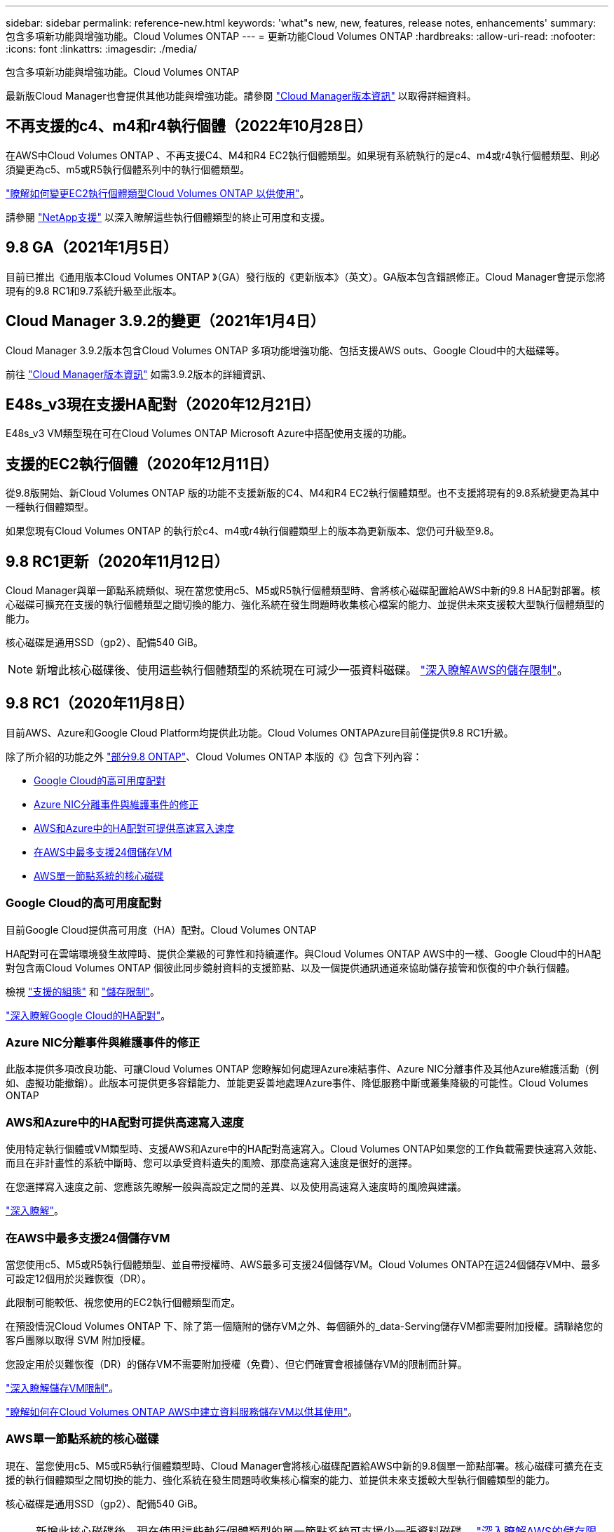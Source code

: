 ---
sidebar: sidebar 
permalink: reference-new.html 
keywords: 'what"s new, new, features, release notes, enhancements' 
summary: 包含多項新功能與增強功能。Cloud Volumes ONTAP 
---
= 更新功能Cloud Volumes ONTAP
:hardbreaks:
:allow-uri-read: 
:nofooter: 
:icons: font
:linkattrs: 
:imagesdir: ./media/


[role="lead"]
包含多項新功能與增強功能。Cloud Volumes ONTAP

最新版Cloud Manager也會提供其他功能與增強功能。請參閱 https://docs.netapp.com/us-en/cloud-manager-cloud-volumes-ontap/whats-new.html["Cloud Manager版本資訊"^] 以取得詳細資料。



== 不再支援的c4、m4和r4執行個體（2022年10月28日）

在AWS中Cloud Volumes ONTAP 、不再支援C4、M4和R4 EC2執行個體類型。如果現有系統執行的是c4、m4或r4執行個體類型、則必須變更為c5、m5或R5執行個體系列中的執行個體類型。

link:https://docs.netapp.com/us-en/cloud-manager-cloud-volumes-ontap/task-change-ec2-instance.html["瞭解如何變更EC2執行個體類型Cloud Volumes ONTAP 以供使用"^]。

請參閱 link:https://mysupport.netapp.com/info/communications/ECMLP2880231.html["NetApp支援"^] 以深入瞭解這些執行個體類型的終止可用度和支援。



== 9.8 GA（2021年1月5日）

目前已推出《通用版本Cloud Volumes ONTAP 》（GA）發行版的《更新版本》（英文）。GA版本包含錯誤修正。Cloud Manager會提示您將現有的9.8 RC1和9.7系統升級至此版本。



== Cloud Manager 3.9.2的變更（2021年1月4日）

Cloud Manager 3.9.2版本包含Cloud Volumes ONTAP 多項功能增強功能、包括支援AWS outs、Google Cloud中的大磁碟等。

前往 https://docs.netapp.com/us-en/cloud-manager-cloud-volumes-ontap/whats-new.html["Cloud Manager版本資訊"^] 如需3.9.2版本的詳細資訊、



== E48s_v3現在支援HA配對（2020年12月21日）

E48s_v3 VM類型現在可在Cloud Volumes ONTAP Microsoft Azure中搭配使用支援的功能。



== 支援的EC2執行個體（2020年12月11日）

從9.8版開始、新Cloud Volumes ONTAP 版的功能不支援新版的C4、M4和R4 EC2執行個體類型。也不支援將現有的9.8系統變更為其中一種執行個體類型。

如果您現有Cloud Volumes ONTAP 的執行於c4、m4或r4執行個體類型上的版本為更新版本、您仍可升級至9.8。



== 9.8 RC1更新（2020年11月12日）

Cloud Manager與單一節點系統類似、現在當您使用c5、M5或R5執行個體類型時、會將核心磁碟配置給AWS中新的9.8 HA配對部署。核心磁碟可擴充在支援的執行個體類型之間切換的能力、強化系統在發生問題時收集核心檔案的能力、並提供未來支援較大型執行個體類型的能力。

核心磁碟是通用SSD（gp2）、配備540 GiB。


NOTE: 新增此核心磁碟後、使用這些執行個體類型的系統現在可減少一張資料磁碟。 link:reference-limits-aws.html["深入瞭解AWS的儲存限制"]。



== 9.8 RC1（2020年11月8日）

目前AWS、Azure和Google Cloud Platform均提供此功能。Cloud Volumes ONTAPAzure目前僅提供9.8 RC1升級。

除了所介紹的功能之外 https://library.netapp.com/ecm/ecm_download_file/ECMLP2492508["部分9.8 ONTAP"^]、Cloud Volumes ONTAP 本版的《》包含下列內容：

* <<Google Cloud的高可用度配對>>
* <<Azure NIC分離事件與維護事件的修正>>
* <<AWS和Azure中的HA配對可提供高速寫入速度>>
* <<在AWS中最多支援24個儲存VM>>
* <<AWS單一節點系統的核心磁碟>>




=== Google Cloud的高可用度配對

目前Google Cloud提供高可用度（HA）配對。Cloud Volumes ONTAP

HA配對可在雲端環境發生故障時、提供企業級的可靠性和持續運作。與Cloud Volumes ONTAP AWS中的一樣、Google Cloud中的HA配對包含兩Cloud Volumes ONTAP 個彼此同步鏡射資料的支援節點、以及一個提供通訊通道來協助儲存接管和恢復的中介執行個體。

檢視 link:reference-configs-gcp.html["支援的組態"] 和 link:reference-limits-gcp.html["儲存限制"]。

https://docs.netapp.com/us-en/cloud-manager-cloud-volumes-ontap/concept-ha-google-cloud.html["深入瞭解Google Cloud的HA配對"^]。



=== Azure NIC分離事件與維護事件的修正

此版本提供多項改良功能、可讓Cloud Volumes ONTAP 您瞭解如何處理Azure凍結事件、Azure NIC分離事件及其他Azure維護活動（例如、虛擬功能撤銷）。此版本可提供更多容錯能力、並能更妥善地處理Azure事件、降低服務中斷或叢集降級的可能性。Cloud Volumes ONTAP



=== AWS和Azure中的HA配對可提供高速寫入速度

使用特定執行個體或VM類型時、支援AWS和Azure中的HA配對高速寫入。Cloud Volumes ONTAP如果您的工作負載需要快速寫入效能、而且在非計畫性的系統中斷時、您可以承受資料遺失的風險、那麼高速寫入速度是很好的選擇。

在您選擇寫入速度之前、您應該先瞭解一般與高設定之間的差異、以及使用高速寫入速度時的風險與建議。

https://docs.netapp.com/us-en/cloud-manager-cloud-volumes-ontap/concept-write-speed.html["深入瞭解"^]。



=== 在AWS中最多支援24個儲存VM

當您使用c5、M5或R5執行個體類型、並自帶授權時、AWS最多可支援24個儲存VM。Cloud Volumes ONTAP在這24個儲存VM中、最多可設定12個用於災難恢復（DR）。

此限制可能較低、視您使用的EC2執行個體類型而定。

在預設情況Cloud Volumes ONTAP 下、除了第一個隨附的儲存VM之外、每個額外的_data-Serving儲存VM都需要附加授權。請聯絡您的客戶團隊以取得 SVM 附加授權。

您設定用於災難恢復（DR）的儲存VM不需要附加授權（免費）、但它們確實會根據儲存VM的限制而計算。

link:reference-limits-aws.html["深入瞭解儲存VM限制"]。

https://docs.netapp.com/us-en/cloud-manager-cloud-volumes-ontap/task-managing-svms-aws.html["瞭解如何在Cloud Volumes ONTAP AWS中建立資料服務儲存VM以供其使用"^]。



=== AWS單一節點系統的核心磁碟

現在、當您使用c5、M5或R5執行個體類型時、Cloud Manager會將核心磁碟配置給AWS中新的9.8個單一節點部署。核心磁碟可擴充在支援的執行個體類型之間切換的能力、強化系統在發生問題時收集核心檔案的能力、並提供未來支援較大型執行個體類型的能力。

核心磁碟是通用SSD（gp2）、配備540 GiB。


NOTE: 新增此核心磁碟後、現在使用這些執行個體類型的單一節點系統可支援少一張資料磁碟。 link:reference-limits-aws.html["深入瞭解AWS的儲存限制"]。



== Cloud Manager Connector的必要版本

Cloud Manager Connector必須執行3.9.0版或更新版本、才能部署新Cloud Volumes ONTAP 的版本號、並將現有系統升級至9.8版。



== 升級附註

* 必須從 Cloud Manager 完成升級。 Cloud Volumes ONTAP您不應 Cloud Volumes ONTAP 使用 System Manager 或 CLI 來升級功能。這樣做可能會影響系統穩定性。
* 您可以從Cloud Volumes ONTAP 9.7版升級至版本的版本更新至版本不含更新的版本。Cloud Manager會提示您將現有Cloud Volumes ONTAP 的NetApp 9.7系統升級至9.8版。
+
http://docs.netapp.com/us-en/cloud-manager-cloud-volumes-ontap/task-updating-ontap-cloud.html["瞭解如何在Cloud Manager通知您的情況下進行升級"^]。

* 單一節點系統的升級可讓系統離線長達25分鐘、在此期間I/O會中斷。
* 升級 HA 配對不中斷營運、而且 I/O 不中斷。在此不中斷營運的升級程序中、會同時升級每個節點、以繼續為用戶端提供 I/O 服務。

